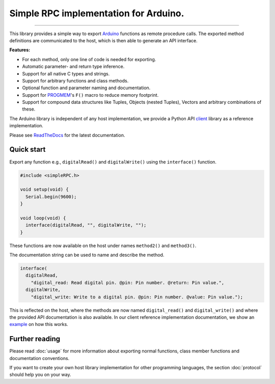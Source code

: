 Simple RPC implementation for Arduino.
======================================

.. image:: https://img.shields.io/github/last-commit/jfjlaros/simpleRPC.svg
   :target: https://github.com/jfjlaros/simpleRPC/graphs/commit-activity
.. image:: https://travis-ci.org/jfjlaros/simpleRPC.svg?branch=master
   :target: https://travis-ci.org/jfjlaros/simpleRPC
.. image:: https://readthedocs.org/projects/simplerpc/badge/?version=latest
   :target: https://simpleRPC.readthedocs.io/en/latest
.. image:: https://img.shields.io/github/release-date/jfjlaros/simpleRPC.svg
   :target: https://github.com/jfjlaros/simpleRPC/releases
.. image:: https://img.shields.io/github/release/jfjlaros/simpleRPC.svg
   :target: https://github.com/jfjlaros/simpleRPC/releases
.. image:: https://www.ardu-badge.com/badge/simpleRPC.svg
   :target: https://www.ardu-badge.com/simpleRPC
.. image:: https://img.shields.io/github/languages/code-size/jfjlaros/simpleRPC.svg
   :target: https://github.com/jfjlaros/simpleRPC
.. image:: https://img.shields.io/github/languages/count/jfjlaros/simpleRPC.svg
   :target: https://github.com/jfjlaros/simpleRPC
.. image:: https://img.shields.io/github/languages/top/jfjlaros/simpleRPC.svg
   :target: https://github.com/jfjlaros/simpleRPC
.. image:: https://img.shields.io/github/license/jfjlaros/simpleRPC.svg
   :target: https://raw.githubusercontent.com/jfjlaros/simpleRPC/master/LICENSE.md

----

This library provides a simple way to export Arduino_ functions as remote
procedure calls. The exported method definitions are communicated to the host,
which is then able to generate an API interface.

**Features:**

- For each method, only one line of code is needed for exporting.
- Automatic parameter- and return type inference.
- Support for all native C types and strings.
- Support for arbitrary functions and class methods.
- Optional function and parameter naming and documentation.
- Support for PROGMEM_'s ``F()`` macro to reduce memory footprint.
- Support for compound data structures like Tuples, Objects (nested Tuples),
  Vectors and arbitrary combinations of these.

The Arduino library is independent of any host implementation, we provide a
Python API client_ library as a reference implementation.

Please see ReadTheDocs_ for the latest documentation.


Quick start
-----------

Export any function e.g., ``digitalRead()`` and ``digitalWrite()`` using the
``interface()`` function.

.. code:: cpp

    #include <simpleRPC.h>

    void setup(void) {
      Serial.begin(9600);
    }

    void loop(void) {
      interface(digitalRead, "", digitalWrite, "");
    }

These functions are now available on the host under names ``method2()`` and
``method3()``.

The documentation string can be used to name and describe the method.

.. code:: cpp

    interface(
      digitalRead,
        "digital_read: Read digital pin. @pin: Pin number. @return: Pin value.",
      digitalWrite,
        "digital_write: Write to a digital pin. @pin: Pin number. @value: Pin value.");

This is reflected on the host, where the methods are now named
``digital_read()`` and ``digital_write()`` and where the provided API
documentation is also available. In our client reference implementation
documentation, we show an example_ on how this works.


Further reading
---------------

Please read :doc:`usage` for more information about exporting normal
functions, class member functions and documentation conventions.

If you want to create your own host library implementation for other
programming languages, the section :doc:`protocol` should help you on your way.


.. _Arduino: https://www.arduino.cc
.. _PROGMEM: https://www.arduino.cc/reference/en/language/variables/utilities/progmem/
.. _ReadTheDocs: https://simpleRPC.readthedocs.io
.. _client: https://arduino-simple-rpc.readthedocs.io
.. _example: https://arduino-simple-rpc.readthedocs.io/en/latest/#quick-start
